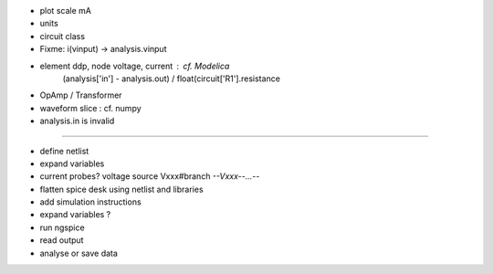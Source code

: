 * plot scale mA
* units
* circuit class
* Fixme: i(vinput) -> analysis.vinput
* element ddp, node voltage, current : cf. Modelica
    (analysis['in'] - analysis.out) / float(circuit['R1'].resistance
* OpAmp / Transformer 
* waveform slice : cf. numpy
* analysis.in is invalid

----

* define netlist
* expand variables
* current probes? voltage source Vxxx#branch  *--Vxxx--...--*
* flatten spice desk using netlist and libraries
* add simulation instructions
* expand variables ?
* run ngspice
* read output
* analyse or save data
